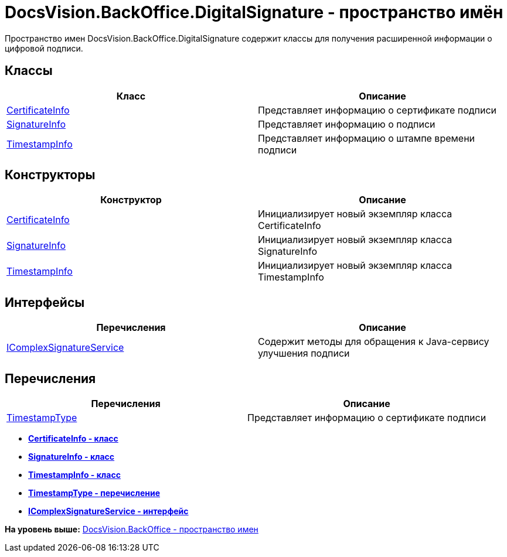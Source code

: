 = DocsVision.BackOffice.DigitalSignature - пространство имён

Пространство имен DocsVision.BackOffice.DigitalSignature содержит классы для получения расширенной информации о цифровой подписи.

[[BackOffice_DigitalSignature__section_blk_hrs_mpb]]
== Классы

[cols=",",options="header",]
|===
|Класс |Описание
|xref:CertificateInfo_CL.adoc[CertificateInfo] |Представляет информацию о сертификате подписи
|xref:SignatureInfo_CL.adoc[SignatureInfo] |Представляет информацию о подписи
|xref:TimestampInfo_CL.adoc[TimestampInfo] |Представляет информацию о штампе времени подписи
|===

[[BackOffice_DigitalSignature__section_els_wpg_npb]]
== Конструкторы

[cols=",",options="header",]
|===
|Конструктор |Описание
|xref:CertificateInfo_CT.adoc[CertificateInfo] |Инициализирует новый экземпляр класса CertificateInfo
|xref:SignatureInfo_CT.adoc[SignatureInfo] |Инициализирует новый экземпляр класса SignatureInfo
|xref:TimestampInfo_CT.adoc[TimestampInfo] |Инициализирует новый экземпляр класса TimestampInfo
|===

== Интерфейсы

[cols=",",options="header",]
|===
|Перечисления |Описание
|xref:IComplexSignatureService_IN.adoc[IComplexSignatureService] |Содержит методы для обращения к Java-сервису улучшения подписи
|===

[[BackOffice_DigitalSignature__section_zyc_1qg_npb]]
== Перечисления

[cols=",",options="header",]
|===
|Перечисления |Описание
|xref:TimestampType_EN.adoc[TimestampType] |Представляет информацию о сертификате подписи
|===

* *xref:../../../../api/DocsVision/BackOffice/DigitalSignature/CertificateInfo_CL.adoc[CertificateInfo - класс]* +
* *xref:../../../../api/DocsVision/BackOffice/DigitalSignature/SignatureInfo_CL.adoc[SignatureInfo - класс]* +
* *xref:../../../../api/DocsVision/BackOffice/DigitalSignature/TimestampInfo_CL.adoc[TimestampInfo - класс]* +
* *xref:../../../../api/DocsVision/BackOffice/DigitalSignature/TimestampType_EN.adoc[TimestampType - перечисление]* +
* *xref:../../../../api/DocsVision/BackOffice/DigitalSignature/IComplexSignatureService_IN.adoc[IComplexSignatureService - интерфейс]* +

*На уровень выше:* xref:../../../../api/DocsVision/BackOffice/BackOffice_NS.adoc[DocsVision.BackOffice - пространство имен]
